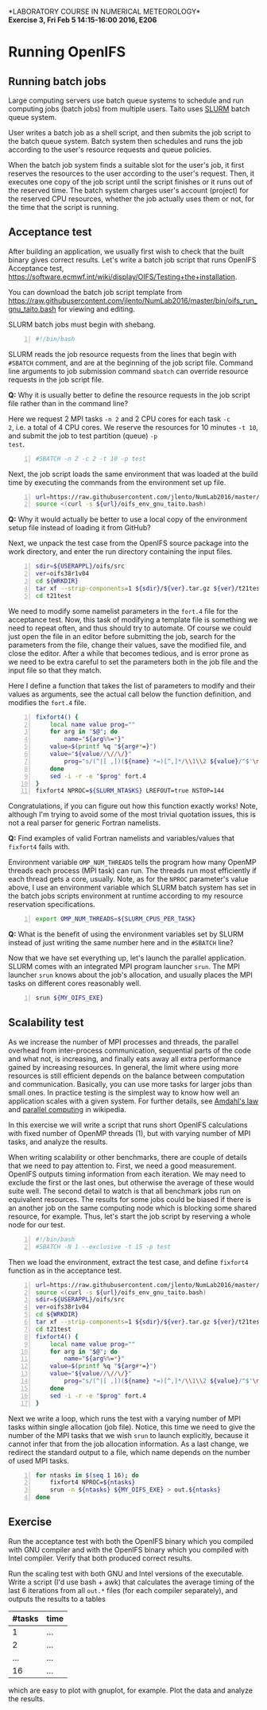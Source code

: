 #+OPTIONS: toc:nil
#+LATEX_CLASS_OPTIONS: [12pt, a4paper]
#+LATEX_HEADER: \input{exercise_header.tex}
#+BIND: org-export-publishing-directory "../doc"

*LABORATORY COURSE IN NUMERICAL METEOROLOGY*\\
*Exercise 3, Fri Feb 5 14:15-16:00 2016, E206*

* Running OpenIFS

** Running batch jobs

Large computing servers use batch queue systems to schedule and run
computing jobs (batch jobs) from multiple users. Taito uses [[https://computing.llnl.gov/linux/slurm/][SLURM]]
batch queue system.

User writes a batch job as a shell script, and then submits the job
script to the batch queue system. Batch system then schedules and runs
the job according to the user's resource requests and queue policies.

When the batch job system finds a suitable slot for the user's job, it
first reserves the resources to the user according to the user's
request. Then, it executes one copy of the job script until the script
finishes or it runs out of the reserved time. The batch system charges
user's account (project) for the reserved CPU resources, whether the
job actually uses them or not, for the time that the script is
running.

** Acceptance test

After building an application, we usually first wish to check that
the built binary gives correct results. Let's write a batch job script
that runs OpenIFS Acceptance test,
[[https://software.ecmwf.int/wiki/display/OIFS/Testing+the+installation]].

You can download the batch job script template from
[[https://raw.githubusercontent.com/jlento/NumLab2016/master/bin/oifs_run_gnu_taito.bash]]
for viewing and editing.

SLURM batch jobs must begin with shebang.

#+BEGIN_SRC bash -n :tangle ../bin/oifs_run_gnu_taito.bash
#!/bin/bash
#+END_SRC

SLURM reads the job resource requests from the lines that begin with
~#SBATCH~ comment, and are at the beginning of the job script
file. Command line arguments to job submission command ~sbatch~ can
override resource requests in the job script file.

*Q:* Why it is usually better to define the resource requests in the
     job script file rather than in the command line?

Here we request 2 MPI tasks ~-n 2~ and 2 CPU cores for each task ~-c
2~, i.e. a total of 4 CPU cores. We reserve the resources for 10
minutes ~-t 10~, and submit the job to test partition (queue) ~-p
test~.

#+BEGIN_SRC bash +n :tangle ../bin/oifs_run_gnu_taito.bash
#SBATCH -n 2 -c 2 -t 10 -p test
#+END_SRC

Next, the job script loads the same environment that was loaded at the
build time by executing the commands from the environment set up file.

#+BEGIN_SRC bash +n :tangle ../bin/oifs_run_gnu_taito.bash
url=https://raw.githubusercontent.com/jlento/NumLab2016/master/bin
source <(curl -s ${url}/oifs_env_gnu_taito.bash)
#+END_SRC

*Q:* Why it would actually be better to use a local copy of the
     environment setup file instead of loading it from GitHub?

Next, we unpack the test case from the OpenIFS source package into the
work directory, and enter the run directory containing the input files.

#+BEGIN_SRC bash +n :tangle ../bin/oifs_run_gnu_taito.bash
sdir=${USERAPPL}/oifs/src
ver=oifs38r1v04
cd ${WRKDIR}
tar xf --strip-components=1 ${sdir}/${ver}.tar.gz ${ver}/t21test
cd t21test
#+END_SRC

We need to modify some namelist parameters in the ~fort.4~ file for
the acceptance test. Now, this task of modifying a template file is
something we need to repeat often, and thus should try to automate. Of
course we could just open the file in an editor before submitting the
job, search for the parameters from the file, change their values,
save the modified file, and close the editor. After a while that
becomes tedious, and is error prone as we need to be extra careful to
set the parameters both in the job file and the input file so that
they match.

Here I define a function that takes the list of parameters to modify
and their values as arguments, see the actual call below the function
definition, and modifies the ~fort.4~ file.

#+BEGIN_SRC bash +n :tangle ../bin/oifs_run_gnu_taito.bash
fixfort4() {
    local name value prog=""
    for arg in "$@"; do
        name="${arg%%=*}"
	value=$(printf %q "${arg#*=}")
	value="${value//\//\/}"
        prog="s/(^|[ ,])(${name} *=)[^,]*/\\1\\2 ${value}/"$'\n'"$prog"
    done
    sed -i -r -e "$prog" fort.4
}
fixfort4 NPROC=${SLURM_NTASKS} LREFOUT=true NSTOP=144
#+END_SRC

Congratulations, if you can figure out how this function exactly
works!  Note, although I'm trying to avoid some of the most trivial
quotation issues, this is not a real parser for generic Fortran
namelists.

*Q:* Find examples of valid Fortran namelists and variables/values
     that ~fixfort4~ fails with.

Environment variable ~OMP_NUM_THREADS~ tells the program how many
OpenMP threads each process (MPI task) can run. The threads run most
efficiently if each thread gets a core, usually. Note, as for the
~NPROC~ parameter's value above, I use an environment variable which
SLURM batch system has set in the batch jobs scripts environment at
runtime according to my resource reservation specifications.

#+BEGIN_SRC bash +n :tangle ../bin/oifs_run_gnu_taito.bash
export OMP_NUM_THREADS=${SLURM_CPUS_PER_TASK}
#+END_SRC

*Q:* What is the benefit of using the environment variables set by
     SLURM instead of just writing the same number here and in the
     ~#SBATCH~ line?

Now that we have set everything up, let's launch the parallel
application. SLURM comes with an integrated MPI program launcher
~srun~. The MPI launcher ~srun~ knows about the job's allocation, and
usually places the MPI tasks on different cores reasonably well.

#+BEGIN_SRC bash +n :tangle ../bin/oifs_run_gnu_taito.bash
srun ${MY_OIFS_EXE}
#+END_SRC

** Scalability test

As we increase the number of MPI processes and threads, the parallel
overhead from inter-process communication, sequential parts of the
code and what not, is increasing, and finally eats away all extra
performance gained by increasing resources. In general, the limit
where using more resources is still efficient depends on the balance
between computation and communication. Basically, you can use more
tasks for larger jobs than small ones. In practice testing is the
simplest way to know how well an application scales with a given
system. For further details, see [[https://en.wikipedia.org/wiki/Amdahl%27s_law][Amdahl's law]] and [[https://en.wikipedia.org/wiki/Parallel_computing][parallel computing]]
in wikipedia.

In this exercise we will write a script that runs short OpenIFS
calculations with fixed number of OpenMP threads (1), but with varying
number of MPI tasks, and analyze the results.

When writing scalability or other benchmarks, there are couple of
details that we need to pay attention to. First, we need a good
measurement. OpenIFS outputs timing information from each
iteration. We may need to exclude the first or the last ones, but
otherwise the average of these would suite well. The second detail to
watch is that all benchmark jobs run on equivalent resources. The
results for some jobs could be biased if there is an another job on
the same computing node which is blocking some shared resource, for
example. Thus, let's start the job script by reserving a whole node
for our test.

#+BEGIN_SRC bash -n :tangle ../bin/oifs_run_scalability_gnu_taito.bash
#!/bin/bash
#SBATCH -N 1 --exclusive -t 15 -p test
#+END_SRC

Then we load the environment, extract the test case, and define
~fixfort4~ function as in the acceptance test.

#+BEGIN_SRC bash +n :tangle ../bin/oifs_run_scalability_gnu_taito.bash
url=https://raw.githubusercontent.com/jlento/NumLab2016/master/bin
source <(curl -s ${url}/oifs_env_gnu_taito.bash)
sdir=${USERAPPL}/oifs/src
ver=oifs38r1v04
cd ${WRKDIR}
tar xf --strip-components=1 ${sdir}/${ver}.tar.gz ${ver}/t21test
cd t21test
fixfort4() {
    local name value prog=""
    for arg in "$@"; do
        name="${arg%%=*}"
	value=$(printf %q "${arg#*=}")
	value="${value//\//\/}"
        prog="s/(^|[ ,])(${name} *=)[^,]*/\\1\\2 ${value}/"$'\n'"$prog"
    done
    sed -i -r -e "$prog" fort.4
}
#+END_SRC

Next we write a loop, which runs the test with a varying number of MPI
tasks within single allocation (job file). Notice, this time we need
to give the number of the MPI tasks that we wish ~srun~ to launch
explicitly, because it cannot infer that from the job allocation
information. As a last change, we redirect the standard output to a
file, which name depends on the number of used MPI tasks.

#+BEGIN_SRC bash +n :tangle ../bin/oifs_run_scalability_gnu_taito.bash
for ntasks in $(seq 1 16); do
    fixfort4 NPROC=${ntasks}
    srun -n ${ntasks} ${MY_OIFS_EXE} > out.${ntasks}
done
#+END_SRC

** Exercise

Run the acceptance test with both the OpenIFS binary which you
compiled with GNU compiler and with the OpenIFS binary which you
compiled with Intel compiler. Verify that both produced correct
results.

Run the scaling test with both GNU and Intel versions of the
executable. Write a script (I'd use bash + awk) that calculates the
average timing of the last 6 iterations from all ~out.*~ files (for
each compiler separately), and outputs the results to a tables

| #tasks | time |
|--------+------|
|      1 |  ... |
|      2 |  ... |
|    ... |  ... |
|     16 |  ... |

which are easy to plot with gnuplot, for example. Plot the data and
analyze the results.
